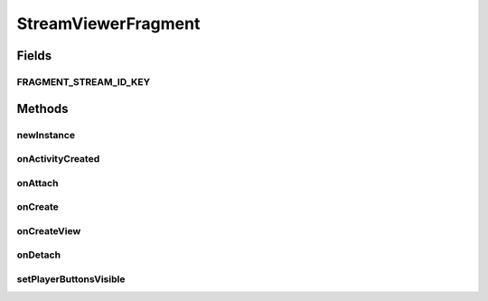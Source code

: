 .. java:import:: org.crs4.most.streaming IStream

.. java:import:: android.os Bundle

.. java:import:: android.app Activity

.. java:import:: android.app Fragment

.. java:import:: android.util Log

.. java:import:: android.view LayoutInflater

.. java:import:: android.view SurfaceView

.. java:import:: android.view View

.. java:import:: android.view ViewGroup

.. java:import:: android.view View.OnClickListener

.. java:import:: android.widget ImageButton

StreamViewerFragment
====================

.. java:package:: org.crs4.most.visualization
   :noindex:

.. java:type:: public class StreamViewerFragment extends Fragment

   This fragment represents a visual container for an \ :java:ref:`IStream`\ . It can be attached to any Activity, provided that it implements the \ :java:ref:`IStreamFragmentCommandListener`\  interface. This fragment contains a surface where to render the stream along with two image buttons that you can optionally use for sending play or pause stream requests to the attached activity

Fields
------
FRAGMENT_STREAM_ID_KEY
^^^^^^^^^^^^^^^^^^^^^^

.. java:field:: public static final String FRAGMENT_STREAM_ID_KEY
   :outertype: StreamViewerFragment

Methods
-------
newInstance
^^^^^^^^^^^

.. java:method:: public static StreamViewerFragment newInstance(String streamId)
   :outertype: StreamViewerFragment

   Intances a new StreamViewerFragment

   :param streamId: the id of the stream to render
   :return: a new StreamViewerFragment instance

onActivityCreated
^^^^^^^^^^^^^^^^^

.. java:method:: @Override public void onActivityCreated(Bundle bundle)
   :outertype: StreamViewerFragment

onAttach
^^^^^^^^

.. java:method:: @Override public void onAttach(Activity activity)
   :outertype: StreamViewerFragment

onCreate
^^^^^^^^

.. java:method:: @Override public void onCreate(Bundle savedInstanceState)
   :outertype: StreamViewerFragment

onCreateView
^^^^^^^^^^^^

.. java:method:: @Override public View onCreateView(LayoutInflater inflater, ViewGroup container, Bundle savedInstanceState)
   :outertype: StreamViewerFragment

onDetach
^^^^^^^^

.. java:method:: @Override public void onDetach()
   :outertype: StreamViewerFragment

setPlayerButtonsVisible
^^^^^^^^^^^^^^^^^^^^^^^

.. java:method:: public void setPlayerButtonsVisible(boolean value)
   :outertype: StreamViewerFragment

   Set the player buttons visible or not

   :param value: \ ``true``\  set buttons visible; \ ``false``\  invisible.

